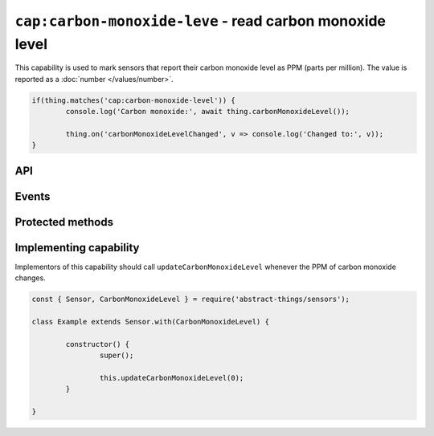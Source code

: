 ``cap:carbon-monoxide-leve`` - read carbon monoxide level
==========================================================

This capability is used to mark sensors that report their carbon monoxide level
as PPM (parts per million). The value is reported as a :doc:`number </values/number>`.

.. sourcecode:: js

	if(thing.matches('cap:carbon-monoxide-level')) {
		console.log('Carbon monoxide:', await thing.carbonMonoxideLevel());

		thing.on('carbonMonoxideLevelChanged', v => console.log('Changed to:', v));
	}

API
---

.. js:function:: carbonMonoxideLevel()

	Get the current carbon monoxide levels as PPM.

	:returns:
		Promise that resolves to the current value as a
		:doc:`number </values/number>`.

	.. sourcecode:: js

		console.log('CO is:', await thing.carbonMonoxideLevel());

.. js:function:: coLevel()

	Get the current carbon monoxide levels as PPM.

	:returns:
		Promise that resolves to the current value as a
		:doc:`number </values/number>`.

	.. sourcecode:: js

		console.log('CO is:', await thing.coLvel());

Events
------

.. js:data:: carbonMonoxideChanged

	The carbon monoxide level has changed. Payload is the new PPM as a
	:doc:`number </values/number>`.

	Example:

	.. sourcecode:: js

		thing.on('carbonMonoxideChanged', v => console.log('Changed to:', v));

Protected methods
-----------------

.. js:function:: updateCarbonMonoxideLevel(value)

	Update the current carbon monoxide level. Should be called whenever a change
	in PPM is detected.

	:param value:
		The new PPM value. Will be converted to a :doc:`number </values/number>`.

	Example:

	.. sourcecode:: js

		this.updateCarbonMonoxideLevel(0);

Implementing capability
-----------------------

Implementors of this capability should call ``updateCarbonMonoxideLevel``
whenever the PPM of carbon monoxide changes.

.. sourcecode:: js

	const { Sensor, CarbonMonoxideLevel } = require('abstract-things/sensors');

	class Example extends Sensor.with(CarbonMonoxideLevel) {

		constructor() {
			super();

			this.updateCarbonMonoxideLevel(0);
		}

	}
